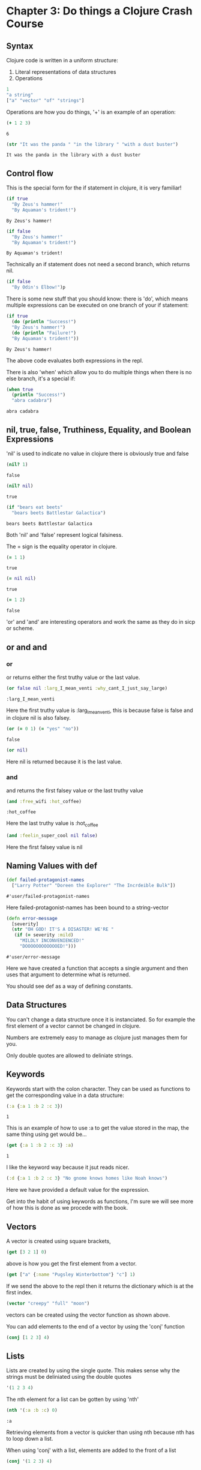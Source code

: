* Chapter 3: Do things a Clojure Crash Course
** Syntax 

   Clojure code is written in a uniform structure:
   
   1) Literal representations of data structures
   2) Operations 

   #+BEGIN_SRC clojure
   1
   "a string" 
   ["a" "vector" "of" "strings"]
   #+END_SRC

   #+RESULTS:

   Operations are how you do things, '+' is an example of an operation:

   #+BEGIN_SRC clojure
   (+ 1 2 3)
   #+END_SRC

   #+RESULTS:
   : 6
   
   #+BEGIN_SRC clojure
     (str "It was the panda " "in the library " "with a dust buster")
   #+END_SRC

   #+RESULTS:
   : It was the panda in the library with a dust buster
   
** Control flow

   This is the special form for the if statement in clojure, it is very familiar! 
   
   #+BEGIN_SRC clojure
     (if true
       "By Zeus's hammer!"
       "By Aquaman's trident!")
   #+END_SRC

   #+RESULTS:
   : By Zeus's hammer!

   #+BEGIN_SRC clojure
     (if false
       "By Zeus's hammer!"
       "By Aquaman's trident!")
   #+END_SRC

   #+RESULTS:
   : By Aquaman's trident!

   Technically an if statement does not need a second branch, which returns nil.

   #+BEGIN_SRC clojure
     (if false
       "By Odin's Elbow!")p
   #+END_SRC

   #+RESULTS:

   There is some new stuff that you should know: there is 'do', which means multiple expressions can be executed on one branch 
   of your if statement: 

   #+BEGIN_SRC clojure
     (if true
       (do (println "Success!")
	   "By Zeus's hammer!")
       (do (println "Failure!")
	   "By Aquaman's trident!"))
   #+END_SRC

   #+RESULTS:
   : By Zeus's hammer!

   The above code evaluates both expressions in the repl. 

   There is also 'when' which allow you to do multiple things when there is
   no else branch, it's a special if:

   #+BEGIN_SRC clojure
     (when true
       (println "Success!")
       "abra cadabra")
   #+END_SRC

   #+RESULTS:
   : abra cadabra

** nil, true, false, Truthiness, Equality, and Boolean Expressions

   'nil' is used to indicate no value in clojure
   there is obviously true and false

   #+BEGIN_SRC clojure
     (nil? 1)
   #+END_SRC

   #+RESULTS:
   : false

   #+BEGIN_SRC clojure
     (nil? nil)
   #+END_SRC

   #+RESULTS:
   : true

   #+BEGIN_SRC clojure
     (if "bears eat beets"
       "bears beets Battlestar Galactica")
   #+END_SRC

   #+RESULTS:
   : bears beets Battlestar Galactica

   Both 'nil' and 'false' represent logical falsiness.

   The = sign is the equality operator in clojure.

   #+BEGIN_SRC clojure
     (= 1 1)
   #+END_SRC

   #+RESULTS:
   : true
   
   #+BEGIN_SRC clojure
     (= nil nil)
   #+END_SRC

   #+RESULTS:
   : true
   
   #+BEGIN_SRC clojure
     (= 1 2)
   #+END_SRC

   #+RESULTS:
   : false

   'or' and 'and' are interesting operators and work the same as they do 
   in sicp or scheme.

** or and and
*** or
   or returns either the first truthy value or the last value.

   #+BEGIN_SRC clojure
     (or false nil :larg_I_mean_venti :why_cant_I_just_say_large)
   #+END_SRC

   #+RESULTS:
   : :larg_I_mean_venti

   Here the first truthy value is :larg_I_mean_venti, this is because false
   is false and in clojure nil is also falsey.

   #+BEGIN_SRC clojure
     (or (= 0 1) (= "yes" "no"))
   #+END_SRC

   #+RESULTS:
   : false

   #+BEGIN_SRC clojure
     (or nil)
   #+END_SRC

   #+RESULTS:

   Here nil is returned because it is the last value.

*** and
    
    and returns the first falsey value or the last truthy value

   #+BEGIN_SRC clojure
     (and :free_wifi :hot_coffee)
   #+END_SRC

   #+RESULTS:
   : :hot_coffee

   Here the last truthy value is :hot_coffee

   #+BEGIN_SRC clojure
     (and :feelin_super_cool nil false)
   #+END_SRC

   #+RESULTS:

   Here the first falsey value is nil

** Naming Values with def

   #+BEGIN_SRC clojure
     (def failed-protagonist-names
       ["Larry Potter" "Doreen the Explorer" "The Incrdeible Bulk"])
   #+END_SRC

   #+RESULTS:
   : #'user/failed-protagonist-names

   Here failed-protagonist-names has been bound to a string-vector

   #+BEGIN_SRC clojure
     (defn error-message
       [severity]
       (str "OH GOD! IT'S A DISASTER! WE'RE "
	    (if (= severity :mild)
	      "MILDLY INCONVENIENCED!"
	      "DOOOOOOOOOOOOED!")))
   #+END_SRC

   #+RESULTS:
   : #'user/error-message

   Here we have created a function that accepts a single argument
   and then uses that argument to determine what is returned.

   You should see def as a way of defining constants.

** Data Structures

   You can't change a data structure once it is instanciated. So for example
   the first element of a vector cannot be changed in clojure.

   Numbers are extremely easy to manage as clojure just manages them 
   for you. 

   Only double quotes are allowed to deliniate strings.

*** COMMENT Maps

    Maps are similar to dictionaries. They're are a way of associating 
    some vvlaue with some other value.

    #+BEGIN_SRC clojure
      {:first-name "Charlie"
       :last-name "McFishwich"}
    #+END_SRC

    #+RESULTS:

    Here we have associated the key-word :first-name with "Charlie"
    and :last-name with "McFishwich"

    There are two types of maps, hash-maps and sorted. Here we are 
    focused on the sorted kind. 

    #+BEGIN_SRC clojure
      {"string-key" +}
    #+END_SRC

    Here we have associated the "string-key" with the + function.

    Maps can also be nested: 

    #+BEGIN_SRC clojure
      {:name {:first "John" :middle "Jacob" :last "Jingleheimerschmidt"}}
    #+END_SRC

    Map values can be any type: string, numbers, maps, vectors, or even 
    functions.

    There is also a hash-map function:

    #+BEGIN_SRC clojure
      (hash-map :a 1 :b 2)
    #+END_SRC

    You can look up values in maps with the get function: 

    #+BEGIN_SRC clojure
      (get {:a 1 :b 2} :b)
    #+END_SRC

    #+RESULTS:
    : 2

    The below needs to be evaluated in the repl:

    #+BEGIN_SRC clojure
      (get {:a 0 :b {:c "ho hum"}} :b)
    #+END_SRC

    #+RESULTS:
    
    get will return nil if it doesn't find your key, or you can give it 
    a default value to return such as "unicorns?"

    #+BEGIN_SRC clojure
      (get {:a 0 :b 1} :c)
    #+END_SRC

    #+RESULTS:

    #+BEGIN_SRC clojure
      (get {:a 0 :b 1} :c "unicorns?")
    #+END_SRC

    #+RESULTS:
    : unicorns?
    
    There is also the 'get-in' function which allows you to look up values
    that are in nested maps

    #+BEGIN_SRC clojure
      (get-in {:a 0 :b {:c "ho hum"}} [:b :c]) 
    #+END_SRC

    #+RESULTS:
    : ho hum
    
    It's interesting that it uses a vector to do this. 

    Another way to look up a value in a map is to treat the map like a
    function with the key as its argument: 

    #+BEGIN_SRC clojure
      ({:name "The Human Coffeepot"} :name)
    #+END_SRC

    #+RESULTS:
    : The Human Coffeepot

** Keywords
   
   Keywords start with the colon character. They can be used as functions
   to get the corresponding value in a data structure:

   #+BEGIN_SRC clojure
     (:a {:a 1 :b 2 :c 3})
   #+END_SRC

   #+RESULTS:
   : 1

   This is an example of how to use :a to get the value stored in the map,
   the same thing using get would be...

   #+BEGIN_SRC clojure
     (get {:a 1 :b 2 :c 3} :a)
   #+END_SRC

   #+RESULTS:
   : 1

   I like the keyword way because it jsut reads nicer.

   #+BEGIN_SRC clojure
     (:d {:a 1 :b 2 :c 3} "No gnome knows homes like Noah knows")
   #+END_SRC

   Here we have provided a default value for the expression. 

   Get into the habit of using keywords as functions, I'm sure we will
   see more of how this is done as we procede with the book.

** Vectors

   A vector is created using square brackets,

   #+BEGIN_SRC clojure
     (get [3 2 1] 0)
   #+END_SRC

   above is how you get the first element from a vector. 

   #+BEGIN_SRC clojure
     (get ["a" {:name "Pugsley Winterbottom"} "c"] 1)
   #+END_SRC

   #+RESULTS:

   If we send the above to the repl then it returns the dictionary which 
   is at the first index.

   #+BEGIN_SRC clojure
     (vector "creepy" "full" "moon")
   #+END_SRC

   vectors can be created using the vector function as shown above. 

   You can add elements to the end of a vector by using the 'conj' function

   #+BEGIN_SRC clojure
     (conj [1 2 3] 4)
   #+END_SRC

   #+RESULTS:

** Lists
   
   Lists are created by using the single quote. This makes sense why the 
   strings must be deliniated using the double quotes

   #+BEGIN_SRC clojure
     '(1 2 3 4)
   #+END_SRC

   #+RESULTS:

   The nth element for a list can be gotten by using 'nth'

   #+BEGIN_SRC clojure
     (nth '(:a :b :c) 0)
   #+END_SRC

   #+RESULTS:
   : :a

   Retrieving elements from a vector is quicker than using nth because 
   nth has to loop down a list. 

   When using 'conj' with a list, elements are added to the front of a list

   #+BEGIN_SRC clojure
     (conj '(1 2 3) 4)
   #+END_SRC

   You can create a list using the 'list' function

   #+BEGIN_SRC clojure
     (list 1 2 3 4)
   #+END_SRC

   #+RESULTS:
   
   Using a list tends to be the case when you are writing a macro or when 
   you need to easily be able to add items to the beginning of a list. 

** Sets

   Sets are collections of unique vlauese, there are hash sets and sorted 
   sets in clojure.

   #+BEGIN_SRC clojure
     #{"kurt vonnegut" 20 :icicle}
   #+END_SRC

   #+RESULTS:
   : #{20 :icicle "kurt vonnegut"}

   You can also use hash-set to create a set: 

   #+BEGIN_SRC clojure
     (hash-set 1 1 2 2)
   #+END_SRC

   #+RESULTS:
   : #{1 2}

   Notice that a set can only contain unique values.
   When you try and create a set with multiple same values then it reduces 
   to unique values. 

   #+BEGIN_SRC clojure
     (conj #{:a :b} :b)
   #+END_SRC

   #+RESULTS:
   : #{:b :a}

   If you try and add a value that is already contained in the hash set 
   you get the same hash set. 

   There is also a set function

   #+BEGIN_SRC clojure
     (set [3 3 3 4 4])
   #+END_SRC

   #+RESULTS:
   : #{4 3}

   You can also check for membership within a set using the contains? 
   function

   #+BEGIN_SRC clojure
     (contains? #{:a :b} :a)
   #+END_SRC

   #+RESULTS:
   : true

   #+BEGIN_SRC clojure
     (contains? #{:a :b} 3)
   #+END_SRC

   #+RESULTS:
   : false

   #+BEGIN_SRC clojure
     (contains? #{nil} nil)
   #+END_SRC

   #+RESULTS:
   : true

   You can also use key words as functions

   #+BEGIN_SRC clojure
     (:a #{:a :b})
   #+END_SRC

   #+RESULTS:
   : :a

   You can also use the get function

   #+BEGIN_SRC clojure
     (get #{:a :b} :a)
   #+END_SRC

   #+RESULTS:
   : :a

   #+BEGIN_SRC clojure
     (get #{:a nil} nil)
   #+END_SRC

   #+RESULTS:

   #+BEGIN_SRC clojure
     (get #{:a :b} "kurt vonnegut")
   #+END_SRC

   #+RESULTS:

   Testing whether a set contains nil will always return nil so contains? 
   may be a better option when you are testing specifically for membership.

** Simplicity

   It is better to have 00 functions operate on one data structure than 
   10 functions on 10 data structures.

** Functions
*** Calling Functions

    You can create expressions that return functions. In the below case 
    the first truthy value is +, so the + function is returned

    #+BEGIN_SRC clojure
      (or + -)
    #+END_SRC

    #+RESULTS:
    : #function[clojure.core/+]

    We can also use the functional expression if we want to

    #+BEGIN_SRC clojure
      ((or + -) 1 2 3)
    #+END_SRC

    #+RESULTS:
    : 6

    Here are some more examples of functional expressions

    #+BEGIN_SRC clojure
      ((and (= 1 1) +) 1 2 3)
    #+END_SRC

    #+RESULTS:
    : 6

    #+BEGIN_SRC clojure
      ((first [+ 0]) 1 2 3)
    #+END_SRC

    #+RESULTS:
    : 6

    numbers and strings are not functions. If you get an error which says
    <x> cannot be cast to clojure.lang.IFn just means that you're trying to 
    use something as a function when it's not.

    The map function is an example of a function that takes a function as
    an argument. It is an example of a higher order function: 

    #+BEGIN_SRC clojure
      (map inc [0 1 2 3 4])
    #+END_SRC

    #+RESULTS:

    It's important to note that eventhough map was given a vector it
    returns a list.

*** How functions differ from macros and special forms

    #+BEGIN_SRC clojure
      (if statement
	true
	false)
    #+END_SRC
    
    Clojure's if statement is the same as the ones we are familiar in lisp.
    Only one of the branches is evaluated dependendent on the statement.

    A special form cannot be used as an argument to a function. 
    
    'if' is a special form so the below would never be written in Clojure. 

    #+BEGIN_SRC clojure
      (map if [1 2 3])
    #+END_SRC
    
*** Defining functions 

    Here is a simple function in clojure that takes an argument and then 
    returns sa string with the arguments value slotted in it. 

    #+BEGIN_SRC clojure
      (defn too-enthusiastic
	"Return a cheer that might be a bit too enthusiastic"
	[name]
	(str "OH. MY GOD! " name " YOU ARE MOST DEFINITELY LIKE THE BEST "
	     "MAN SLASH WOMAN EVER I LOVE YOU AND WE SHOULD RUN AWAY SOMEWHERE!"))
    #+END_SRC

    #+RESULTS:
    : #'user/too-enthusiastic



    #+BEGIN_SRC clojure
      (defn no-params
	[]
	"I take no parameters!")
    #+END_SRC

    #+RESULTS:
    : #'user/no-params


    #+BEGIN_SRC clojure
      (defn one-param
	[x]
	(str "I take one parameter: " x))
    #+END_SRC

    #+RESULTS:
    : #'user/one-param

    #+BEGIN_SRC clojure
      (defn two-params
	[x y]
	(str "Two parameters! That's nothing! Pah! I will smoosh them "
	     "together to spite you! " x y))
    #+END_SRC

    #+RESULTS:
    : #'user/two-params

    Different numbers of arguments can cause differnt parts of a body of a 
    function to be called. This is called arity. 

    #+BEGIN_SRC clojure
      (defn multi-arity
	;; 3-arity arguments and body
	([first-arg second-arg third-arg]
	 (do-things first-arg second-arg third-arg))
	;; 2-arity arguments and body
	([first-arg second-arg]
	 (do-things first-arg second-arg))
	;; 1-arity arguments and body
	([first-arg]
	 (do-things first-arg)))
    #+END_SRC

    #+BEGIN_SRC clojure
      (defn x-chop
	"Describe the kind of chop you're inflicting on someone"
	([name chop-type]
	 (str "I " chop-type " chop " name "! Take that!"))
	([name]
	 (x-chop name "karate")))
    #+END_SRC

    #+RESULTS:
    : #'user/x-chop

    #+BEGIN_SRC clojure
      (x-chop "kaney" "slap")
    #+END_SRC

    #+RESULTS:
    : I slap chop kaney! Take that!

    #+BEGIN_SRC clojure
      (x-chop "kanye")
    #+END_SRC

    #+RESULTS:
    : I karate chop kanye! Take that!

    This second evaluation is a bit weird... but it's just a recursive call!
    (x-chop calls itself with "karate" already supplied as its argument.

    #+BEGIN_SRC clojure
      (defn weird-arity
	([]
	 "Destiny dressed you this morning, my friend, and now Fear is
	  trying to pull of your pants. If you give up, if you give in, 
	  you're gonanna end up naked with Fear just standing there laughing
	  at you dangling unmentionables! - the Tick")
	([number]
	 (inc number)))
    #+END_SRC

    This is an example I was more expecting because each block does 
    something different dependent on the arguments that are supplied.
    This is considered bad form creating a function that has two bodies 
    that are completely unrelated.  

    You can also define variable arity functions. This means that the 
    arguments supplied are put into a list with the name which is followed
    by the ampersand.

    #+BEGIN_SRC clojure
      (defn codger-communication
	"Documenation: "
	[whippersnapper]
	(str "Get off my lawn, " whippersnapper "!!!"))

      (defn codger
	"Documenation: "
	[& whippersnappers]
	(map codger-communication whippersnappers))
    #+END_SRC

    #+RESULTS:

    #+BEGIN_SRC clojure
      (codger "Billy" "Anne-Marie" "The Incredible Bulk")
    #+END_SRC

    #+RESULTS:

    codger-communication is a function that is a applied to a single 
    string. 
    This function that is applied to a single string is the applied to 
    a list of strings via map! It's genious. Really is.

    #+BEGIN_SRC clojure
      (defn favorite-things
	"Documenation: "
	[name & things]
	(str "Hi, " name ", here are my favoirte things: "
	     (clojure.string/join ", " things)))
    #+END_SRC

    #+RESULTS:
    : #'user/favorite-things

**** Destructuring

     #+BEGIN_SRC clojure
       ;; Return the first element of a collection
       (defn my-first
	 [[first-thing]] ; Notice that first-thing is withing a vector
	 first-thing)
     #+END_SRC

     #+RESULTS:
     : #'user/my-first

     This is a very foreign to me. It's clear that the argument to 
     my-first is a vector. I think if you supply a vector, the first element
     in the vector will be bound to the symbol "first-thing" and then 
     first-thing is returned. I think that is how it is working... 

     #+BEGIN_SRC clojure
       (my-first ["oven" "bike" "war-axe"])
     #+END_SRC

     #+RESULTS:
     : oven

     This is just a clever way of doing assignment on mass in a 
     meaning full way.

     You can destructure a vector by naming some of the arguments and then 
     you can use a rest parameter for the rest of the vector which you 
     can't be arsed to name.

     #+BEGIN_SRC clojure
       (defn chooser
	 [[first-choice second-choice & unimportant-choices]]
	 (println (str "Your first choice is: " first-choice))
	 (println (str "Your second choice is: " second-choice))
	 (println (str "We're ignoring the rest of your choices. "
		       "Here they are in case you need to cry over them: "
		       (clojure.string/join ", " unimportant-choices))))
     #+END_SRC

     #+RESULTS:
     : #'user/chooser

     You can also destructure maps.

     #+BEGIN_SRC clojure
       (defn announce-treasure-location
	 [{:lat lat :lng lng}]
	 (println (str "Treasure lat: " lat))
	 (println (str "Treasure lng: " lng)))
     #+END_SRC

     I've written the map in an order that makes sense to me, 
     so it goes {key1 value1 key2 value2 ...} but it does seem as though 
     clojure has the flexibility to run the map in a weird order IMO, i.e.
     {value1 key1 value2 key2...} it doesn't seem to matter. I think this 
     is because it is clear which is the keyword.

     There is a shorter syntax for creating the same function as above
     
     #+BEGIN_SRC clojure
       (defn announce-treasure-location
	 [{:keys [lat lng]}]
	 (println (str "Treasure lat: " lat))
	 (println (str "Treasure lng: " lng)))
     #+END_SRC

     #+RESULTS:
     : #'user/announce-treasure-location

     You can see how the syntax has been shortened as a result.

     We can go one step further by using the ':as' keyword.

     #+BEGIN_SRC clojure
       (defn receive-treasure-location
	 [{:keys [lat lng] :as treasure-location}]
	 (println (str "Treasure lat: " lat))
	 (println (str "Treasure lng: " lng))
	 (steer-ship! treasure-location))
     #+END_SRC

     The above doesn't execute, but we see an example of binding a dictionary
     withing a function to a symbol 'treasure-location' which is then 
     supplied to the steer-ship! function. Clever.

**** Function Body

     This function contains three forms of which "joe" is spat out. 

     #+BEGIN_SRC clojure
       (defn illustrative-function
	 []
	 (+ 1 304)
	 30
	 "joe")
     #+END_SRC

     #+RESULTS:
     : #'user/illustrative-function

     Here's another function body which uses an if expression

     #+BEGIN_SRC clojure
       (defn number-comment
	 [x]
	 (if (> x 6)
	   "Oh my gosh! what a big number!"
	   "That number's OK, I guess"))
     #+END_SRC

     #+RESULTS:
     : #'user/number-comment

     There is no such thing as a special function. They all work the 
     same. 
     
*** Anonymous functions

    There are two ways for creating anonymous functions in Clojure:

    #+BEGIN_SRC clojure
      (fn [param-list]
	function-body)
    #+END_SRC

    We are quite comfortable with these because you have been using loads of these when studying SICP.

    #+BEGIN_SRC clojure
      (map (fn [name] (str "Hi, " name)) 
	     ["Darth Vader" "Mr. Magoo"])
    #+END_SRC

    #+RESULTS:
    
    The above will evaluate in the repl. And you can see how the anonymous
    function has been applied to multiple arguments again very easily. 

    #+BEGIN_SRC clojure
      ((fn [x] (* x 3)) 8)
    #+END_SRC

    #+RESULTS:
    : 24

    Anonymous functions have all the properties of normal functions. 
    The parameter lists and function bodies work in exactly the same manner.
    This means you can use destructuring, rest parameters, and so on. You can 
    even assoiate your anonymous function with a name, which should be 
    a surprise.  

    #+BEGIN_SRC clojure
      (def my-special-multiplier (fn [x] (* x 3)))
    #+END_SRC

    #+BEGIN_SRC clojure
      (my-special-multiplier 10)
    #+END_SRC

    There is an even more concise notation for an anonymous function 
    which is shown below. It is VERY concise.

    #+BEGIN_SRC clojure
      (#(* % 3) 8)
    #+END_SRC

    #+RESULTS:
    : 24

    The #() indicates that there is an anonymous functioni and the
    % symbol acts as the anonymous argument. Neat. 

    #+BEGIN_SRC clojure
      (map #(str "hi, " %)
	   ["Darth Vader" "Mr. Magoo"])
    #+END_SRC

    #+RESULTS:

    The above evaluates in the repl. 

    If the anonymous function takes more than one argument then you can 
    indicate this as demonstrated in the following example

    #+BEGIN_SRC clojure
      (#(str %1 " and " %2) "cornbread" "butter beans")
    #+END_SRC

    #+RESULTS:
    : cornbread and butter beans

    You can also pass in the rest parameter if you really want to be a boss

    #+BEGIN_SRC clojure
      (#(identity %&) 1 "blarg" :yip)
    #+END_SRC

    #+RESULTS:

*** Returning functions

    There is an explaination of what a closure is here. There are functions 
    that return other functions. These returned functions are closures. 
    This means they have access to all the variables that were created 
    when the function was created. Here is an example: 

    #+BEGIN_SRC clojure
      (defn inc-maker
	"Create a custom incrementor"
	[inc-by]
	#(+ % inc-by))
    #+END_SRC

    #+BEGIN_SRC clojure
      (def inc3 (inc-maker 3))
    #+END_SRC

    #+RESULTS:
    : #'user/inc3
    
    #+BEGIN_SRC clojure
      (inc3 7)
    #+END_SRC

    #+RESULTS:
    : 10
    
    inc3 the returned function in this case. When this function is created
    it has access to inc-by. inc-by is in the "scope". I think you need 
    to think about this a bit more but also think about how this is 
    evaluated. I think it makes sense kind of.  

** Pulling It All Together

   In this section you will about let expressions, loops and regular 
   expressions.

   Below we have defined a vector of maps, where each body part's name 
   and relative size has been given.

   #+BEGIN_SRC clojure
     (def asym-hobbit-body-parts [{:name "head" :size 3}
				  {:name "left-eye" :size 1}
				  {:name "left-ear" :size 1}
				  {:name "mouth" :size 1}
				  {:name "nose" :size 1}
				  {:name "neck" :size 2}
				  {:name "left-shoulder" :size 3}
				  {:name "left-upper-arm" :size 3}
				  {:name "chest" :size 10}
				  {:name "back" :size 10}
				  {:name "left-forearm" :size 3}
				  {:name "abdomen" :size 6}
				  {:name "left-kidney" :size 1}
				  {:name "left-hand" :size 2}
				  {:name "left-knee" :size 2}
				  {:name "left-thigh" :size 4}
				  {:name "left-lower-leg" :size 3}
				  {:name "left-achilles" :size 1}
				  {:name "left-foot" :size 2}])
   #+END_SRC

   #+RESULTS:
   : #'user/asym-hobbit-body-parts

   We then make this helper function

   #+BEGIN_SRC clojure
     (defn matching-part
       [part]
       {:name (clojure.string/replace (:name part) #"^left-" "right-")
	:size (:size part)})

     (defn symmetrize-body-parts 
       "Expects a seq of maps that have a :name and :size"
       [asym-body-parts]
       (loop [remaining-asym-parts asym-body-parts
	      final-body-parts []]
	 (if (empty? remaining-asym-parts)
	   final-body-parts
	   (let [[part & remaining] remaining-asym-parts]
	     (recur remaining
		    (into final-body-parts
			  (set [part (matching-part part)])))))))
   #+END_SRC

   #+RESULTS:


   #+BEGIN_SRC clojure
   (symmetrize-body-parts asym-hobbit-body-parts)
   #+END_SRC

   #+RESULTS:

*** let

   Let is another way of binding values to symbols: 

   #+BEGIN_SRC clojure
     (let [x 3]
       x)
   #+END_SRC

   #+RESULTS:
   : 3

   #+BEGIN_SRC clojure
     (def dalmatian-list
       ["Pongo" "Perdita" "Puppy 1" "Puppy 2"])

     (let [dalmatians (take 2 dalmatian-list)]
       dalmatians)
   #+END_SRC

   let introduces a new scope when it is called. In the case above it 
   binds dalmatians to the result of the expression (take 2 dalmatian-list).

   #+BEGIN_SRC clojure
     (def x 0)
     (let [x 1] x)
   #+END_SRC

   #+RESULTS:

   In the global scope x is now bound to 0. Within the scope of the let 
   x is bound to 1. 

   You can reference existing bindings in your let binding: 

   #+BEGIN_SRC clojure
     (def x 0)
     (let [x (inc x)] x)
   #+END_SRC

   #+RESULTS:

   In the above example, the x that is being referred to in the let expression
   is the x that is instantiated in the global scope.

   #+BEGIN_SRC clojure
     (let [[pongo & dalmatians] dalmatian-list]
       [pongo dalmatians])
   #+END_SRC

   Ok so something cool is going on here. Above is an example of using 
   destructuring with a rest paramater. pongo is bound to the first element
   in the dalmatian-list and the rest of the dalmatian list is bound to 
   dalmatians.

   The value of the let expression is the last form within it which is in this 
   case the vector [pongo dalmatians].
   
   let expressions provide clarity by allowing you to name things. 
   let expressions allow you to evaluate an expression only once and then use the result.
   This has value when doing an API call.

   Let's now view that complex let expression again:

   #+BEGIN_SRC clojure
     (let [[part & remaining] remaining-asym-parts]
       (recur remaining
	      (into final-body-parts
		    (set [part (matching-part part)]))))
   #+END_SRC

   We will learn about recur later but you can see how part is associated with the first 
   element in the remaining-asym-parts and remaining is associated with the rest of the
   list. 

   #+BEGIN_SRC clojure
     (into final-body-parts
	   (set [part (matching-part part)]))
   #+END_SRC

   final-body-parts is the resultant vector-map. Each unique set of 
   parts are inserted into the final-body-parts vector map, and this is 
   ensured by using set. part and (matching-part part) can be the same thing
   which is why set is required to remove duplicates.

   #+BEGIN_SRC clojure
     (into [] (set [:a :a]))
   #+END_SRC

   #+RESULTS:

   You need to evalute the parts of this carefully, but what I really like 
   about the above example is how you see how the data is moving through 
   the evaluations 

   (set [:a :a]) -> #{:a}
   
   (into [] #{:a}) -> [:a]

   You can see how the unique :a has travelled into the vector.  

   Let's see what the let expression would look like if we didn't use it

   #+BEGIN_SRC clojure
     (recur (rest remaining-asym-parts)
	    (into final-body-parts
		  (set [(first remaining-asym-parts) (matching-part (first
     remaining-asym-parts))])))
   #+END_SRC

   This is super convoluted, so let allows us to simplify the code by giving
   local names to things. 

*** loop

    loop is another example of how to perform recursion in clojure. 

    #+BEGIN_SRC clojure
      (loop [iteration 0]
	(println (str "Iteration " iteration))
	(if (> iteration 3)
	  (println "Goodbye!")
	  (recur (inc iteration))))
    #+END_SRC

    #+RESULTS:

    The explaination of what is happening here is insane. 
    From what I can tell loop allows you to intialize a variable in this 
    case iteration. recur causes the beginning of the loop to be called 
    again and again. The loop ends when the if statement returns true 
    and "Goodbye!". 

    Now let's consider how the book describes things...

    It says iteration is bound to an initial value of 0.  
    Next a message is produced that contains the current value of iteration.
    Then the value of iteration is checked and if it is greater than 3 
    then the loop ends by printing "Goodbye!". 
    
    Otherwise we recur... 

    loop is kind of creating an anoymous function that updates itself.
    it's a self updating anonymous function with a parameter iteration
    that is called within itslef where each pass its own self update
    it passese in (inc iteration) rather than iteration. This is how it 
    updates itself.

    We can define the same loop using a recursive function...

    #+BEGIN_SRC clojure
      (defn recursive-printer
	([]
	 (recursive-printer 0))
	([iteration]
	 (println iteration)
	 (if (> iteration 3)
	   (println "Goodbye")
	   (recursive-printer (inc iteration)))))

      (recursive-printer)
    #+END_SRC
    
    Above is how the book writes the recursive function and below is 
    how I would write this function: 

    #+BEGIN_SRC clojure
      (defn recursive-printer
	"Documenation: "
	[iteration]
	(println iteration)
	(if (> iteration 3)
	  (println "Goodbye")
	  (recursive-printer (inc iteration))))
    #+END_SRC

    #+RESULTS:
    : #'user/recursive-printer

    I would then create a wrapper so that you don't need to supply an 
    argument

    #+BEGIN_SRC clojure
      (defn recursive-printer
	[]
	(defn recursive-printer
	[iteration]
	(println iteration)
	(if (> iteration 3)
	  (println "Goodbye")
	  (recursive-printer (inc iteration))))
	(recursive-printer 0))
    #+END_SRC

    #+RESULTS:
    : #'user/recursive-printer

    Now this form isn't that far from the design in the book...

    #+BEGIN_SRC clojure
      (defn recursive-printer
	[]
	(recursive-printer 0)
	(defn recursive-printer
	[iteration]
	(println iteration)
	(if (> iteration 3)
	  (println "Goodbye")
	  (recursive-printer (inc iteration)))))
    #+END_SRC

    #+RESULTS:
    : #'user/recursive-printer

    Anyway, the recursive function is not the most efficient way of doing 
    looping in Clojure. It is actually best to use the loop construct. 

*** regular expressions

    regex are tools for performing pattern matching on text. 
    They start with a # symbol and a surrounded with quotaton marks.

    #"^left-" means match any string that starts with "left-", the carrat
    is used to mean starts with. 

    You can test regular expressions using the re-find function to see 
    if there is a match, otherwise nil will be returned when it is 
    evaluated. So this is a way of building up your reg-expressions! 

    #+BEGIN_SRC clojure
      (re-find #"^left-" "left-eye")
    #+END_SRC

    #+RESULTS:
    : left-

    #+BEGIN_SRC clojure
      (re-find #"^left-" "cleft-eye")
    #+END_SRC

    #+RESULTS:
  
    #+BEGIN_SRC clojure
      (re-find #"^left-" "wongleblart")
    #+END_SRC

    #+RESULTS

    We can see how matching part works in action now: 

    #+BEGIN_SRC clojure
      (matching-part {:name "left-eye" :size 1})
    #+END_SRC

    #+RESULTS:
    
    #+BEGIN_SRC clojure
      (matching-part {:name "head" :size 1})
    #+END_SRC

    #+RESULTS:

    something different dependent on the arguments that are supplied

    
** Better Symmetrizer with reduce

    There is an inbuilt abstraction in clojure for the process 
   "process each element in a sequence and build a result". The function
   for this is called reduce.

   #+BEGIN_SRC clojure
     (reduce + [1 2 3 4])
   #+END_SRC

   #+RESULTS:
   : 10

   This is like telling clojure to do this 

   #+BEGIN_SRC clojure
     (+ (+ (+ 1 2) 3) 4)
   #+END_SRC

   #+RESULTS:
   : 10

   So let's now think about how exactly the reduce function is working

   1) Apply the given function to the first two elements of a sequence

   2) Apply the given function to the result and the next element of the 
      sequence

   3) Keep repeating step two until the end of the sequence


   It's also important to note that reduce also takes an optional intial 
   value

   #+BEGIN_SRC clojure
     (reduce + 15 [1 2 3 4])
   #+END_SRC

   #+RESULTS:
   : 25

   The book now takes us to an implementation of how reduce could be 
   implemented: 

   #+BEGIN_SRC clojure
     (defn my-reduce
       ([f initial coll]
	(loop [result initial
	       remaining coll]
	  (if (empty? remaining)
	    result
	    (recur (f result (first remaining)) (rest remaining)))))
       ([f [head & tail]]
	(my-reduce f head tail)))
   #+END_SRC

   Now we have a description of how my-reduce should work but let's see
   if we can implement it using recursion ourselves and then convert it 
   to the form that we see above which uses the loop construct.

*** Exercise: Design your own reduce

    reduce is an inbuilt function in Clojure and is an extremely useful
    abstraction for bulding a result from a sequence of elements 

    The way that reduce works is as follows:

    1) Apply the given function to the first two elements of a sequence

    2) Apply the given function to the result and the next element of the 
      sequence

    3) Keep repeating step two until the end of the sequence

    So for example:    

    (reduce + [1 2 3 4]) 
    
    tells Clojure to evaluate something like this: 

    (+ (+ (+ 1 2) 3) 4)

    In Clojure for the Brave and True we are given this example 
    for how reduce could be written in Clojure.

    reduce can also take an intial argument

    (reduce + 15 [1 2 3 4]) -> 25

    #+BEGIN_SRC clojure
     (defn CLBT-reduce
       ([f initial coll]
	(loop [result initial
	       remaining coll]
	  (if (empty? remaining)
	    result
	    (recur (f result (first remaining)) (rest remaining)))))
       ([f [head & tail]]
	(my-reduce f head tail)))
   #+END_SRC

    This version is even more powerful because it also takes into 
    account an initial starting value.
 
    The goal of this exercise is to emulate how this function could have 
    been designed from first principles using the techniques learnt in 
    Structure and Interpretation of Computer programs build a functioning 
    version of reduce called "my-reduce". 
 
    Once this has been done, make use of the extra tools that clojure gives
    you to refactor your version of my-reduce so that it looks like the one 
    which is given in Clojure for the Brave and True.

    Then make use of reduce with several functions of your own design to 
    make a vector of maps containing data you wish. 

**** First Thoughts

    So we are trying to implement the simplest form of reduce
    which will take the vector and recursively break it down.
    I want to do the simplesr case which takes a function that is arithmentic
    and a vector as argument. We can worry about more interesting arguments
    later.

    Let's build this up then... 

**** Case 1
     
     f = + and coll = [1] -> 1 
 
     The reason being that the "second element" is nil and the "result" 
     is the first element. 
     So how do we define the "second element" a.k.a the first element of the 
     rest? 
     Well it's the "first" element of the rest. 
     If the first element of the rest is nil then our function should return
     the result. 
     We should bind result to the first element then... 
     However, I think we can take adavantage of the destructuring that is inbuilt
     into clojure to make this easier for us.   
 
     #+BEGIN_SRC clojure
     (defn my-reduce
       [f coll]
       (let [[first second & rest] coll]
	 (println "first: " first "second: " second)))
     #+END_SRC
 
     Side Note: Does destructuring work for functions with multiple arguments
     of different type? I don't think it does having tried and done some reading.
 
     Ok so let's just get this first case to work in the way we expect.
 
     #+BEGIN_SRC clojure
     (defn my-reduce
       [f coll]
       (let [[first second & rest] coll]
	 (if (nil? second)
	   first)))
     #+END_SRC
 
     #+RESULTS:
     : #'user/my-reduce
 
     #+BEGIN_SRC clojure
       (my-reduce + [1])
     #+END_SRC

     #+RESULTS:
     : 1

**** Case 2 

     So we now want to extend the function out so that it works 
     for more complex cases as stated below: 

     f = + and coll = [1 2] -> 3
    
     f = - and coll = [3 2 1] -> 0  

     f = - and coll = [1 2 3] -> -4 

     We need a value to be returned if the vector has 2 values which is 
     why I've introduced a let-if block which allows me to return a value 
     if I have a vector of only two values. 
     At this point, I know I need a recursive call of the function if I 
     have a vector of 3 or more values so the final step is to make sure 
     that the recursive call does what I want it to do. 
     We know that we are constructing the result with the function always 
     as at the first position i.e. (f(f(f(f...)...)...)...) 
     so that's why it goes first in the final expression. 
     The function has to be applied to the result and the next element of 
     the sequence and the next element of element has to be a my-reduce 
     expression where the rest is the input argument hence...
    
     #+BEGIN_SRC clojure
     (defn my-reduce
       [f coll]
       (let [[first second & rest] coll]
	 (if (nil? second)
	   first
	   (let [result (f first second)]
	     (if (nil? rest)
	       result
	       (f result (my-reduce f rest)))))))
     #+END_SRC 

     #+BEGIN_SRC clojure
     (my-reduce + [1 2])
     #+END_SRC

     #+RESULTS:
     : 3

     #+BEGIN_SRC clojure
     (my-reduce - [3 2 1])
     #+END_SRC

     #+RESULTS:
     : 0

     #+BEGIN_SRC clojure
     (my-reduce - [1 2 3])
     #+END_SRC

     #+RESULTS:
     : -4

**** Case 3

     #+BEGIN_SRC clojure
       (defn my-reduce
	 [f initial coll]
	 (let [[first-of-coll second-of-coll & rest] coll]
	   (if (nil? second-of-coll)
	     (f initial first-of-coll)
	     (f (f initial first-of-coll)
		(my-reduce-recur second-of-coll rest)))))
     #+END_SRC 

     This is a really interesting problem but it is also difficult
     because trying to slot in the centre of the evaluation 
     is actually really difficult when dealing with a number 
     and a vector. 
     At the moment I can think something that will evaluate like
     
     (f (f initial first) (f (f (f .... (f second third) fourth ...)))

     and this isn't what we are after and I'm just not sure what to 
     do  and I don't want to waste anymore time trying for 
     now. I may come back to this one day when I'm better at lisp.
     Continue.
**** Converting my-reduce so that it uses the loop construct

     #+BEGIN_SRC clojure
       (loop [iteration 0]
	 (println (str "Iteration " iteration))
	 (if (> iteration 3)
	   (println "Goodbye!")
	   (recur (inc iteration))))
     #+END_SRC
    
     #+BEGIN_SRC clojure
       (defn my-reduce
	 [f coll]
	 (let [[first second & rest] coll]
	   (if (nil? second)
	     first
	     (let [result (f first second)]
	       (if (nil? rest)
		 result
		 (f result (my-reduce f rest)))))))
     #+END_SRC 

     So loop allows you to initialize a variable and then build a 
     result from the loop.

     #+BEGIN_SRC clojure
       (defn my-reduce
	 [f coll]
	 (loop [remaining coll
		result 0]
	   (if (empty? remaining)
	     result
	     (let [[part & rest-of-remaining] remaining]
	       (recur rest-of-remaining (f part result))))))
     #+END_SRC

     #+RESULTS:
     : #'user/my-reduce

     I'm not sure how you would make this more general and I also 
     have no idea how this is evalauting.

     Using a loop forces you to decide what the data structure that
     is going to be out is going to be. 

     reduce on the other hand is an interesting abstraction because
     you can feed it different types of arguments and it will produce
     different types of data. 

     This actually isn't the case if we remind ourselves of 
     how it could be implmented. 

     #+BEGIN_SRC clojure
       (defn my-reduce
	 ([f initial coll]
	  (loop [result initial
		 remaining coll]
	    (if (empty? remaining)
	      result
	      (recur (f result (first remaining)) (rest remaining)))))
	 ([f [head & tail]]
	  (my-reduce f head tail)))
     #+END_SRC

   Anyway, we have now spend sometime thinking about reduce and how it 
   is a powerful abstraction. Let's now see it in use as it's refactored 
   into symmetrize-body-parts

   #+BEGIN_SRC clojure
     (defn matching-part
       [part]
       {:name (clojure.string/replace (:name part) #"^left-" "right-")
	:size (:size part)})

     (defn better-symmetrize-body-parts
       "Expects a seq of map that have a :name and :size"
       [asym-body-parts]
       (reduce (fn [final-body-parts part]
		 (into final-body-parts (set [part (matching-part part)])))
	       []
	       asym-body-parts))

     ;(better-symmetrize-body-parts asym-hobbit-body-parts)

   #+END_SRC

   #+RESULTS:

*** COMMENT Spider-Expander

    If the body part contains leg or it contains eye we want to 
    have a set of legs and a set of eyes created. 
    
    To do this we are going to use the matching part from earlier
    to create a function as a template. 

    We are also probably going to want to use reduce to create 
    our spider expander... 

    What we are trying to do is to make symmetrize-body-parts
    more generic. 
    
    We want the case where if one of the maps in the 
    asym-hobbit-parts contains "eye", "shoulder", "arm", 
    "upper-arm", "forearm", "hand", "knee", "thigh", "leg", 
    "achilles", "foot" then we want to have our own special 
    function for that... 

    Well we can make a more general version of symmetrize-body-parts
    by adding a function to the arguments that are passed in and 
    calling the new function expand-body-parts<sclojure

    #+BEGIN_SRC clojure
      (defn expand-body-parts
	"Expects a seq of map that have a :name and :size"
	[body-parts f]
	(reduce (fn [final-body-parts part]
		  (into final-body-parts (f part)))
		[]
		body-parts))

      
    #+END_SRC

    This now means we can rewrite symmetrize-body-parts in terms
    of expand-body-parts I think. 

    #+BEGIN_SRC clojure
      (defn symmetrize-body-parts
	"Documenation: "
	[asym-body-parts]
	(expand-body-parts asym-body-parts 
			   (fn [part]
			     (matching-part part)))) 
    #+END_SRC

    #+RESULTS:
    : #'user/symmetrize-body-parts

    Oh baby look how nice and easy this looks to use.

    It's just so dreamy and nice to use. 

    I'm a bit confused why we no longer need the anonymous function 
    to have a body of (set [part (f part)]). But at the same time 
    I kind of don't really care! It works. Move on.
    
** Hobbit Violence

   We are now going to define hit which will hit the random body
   parts at will

   #+BEGIN_SRC clojure
     (defn hit
       [asym-body-parts]
       (let [sym-parts (better-symmetrize-body-parts asym-body-parts)
	     body-part-size-sum (reduce + (map :size sym-parts))
	     target (rand body-part-size-sum)]
	 (loop [[part & remaining] sym-parts
		accumulated-size (:size part)]
	   (if (> accumulated-size target)
	     part
	     (recur remaining (+ accumulated-size (:size (first remaining))))))))
   #+END_SRC

   #+RESULTS:
   : #'user/hit

   Let's break this down: 

   #+BEGIN_SRC clojure
     (def sym-parts (better-symmetrize-body-parts asym-hobbit-body-parts))
   #+END_SRC

   So the map creates a list of all the numbers associated with :size
   that's in the vector map.

   #+BEGIN_SRC clojure
     (def body-part-size-sum (reduce + (map :size sym-parts)))
   #+END_SRC

   The rand function then generates a number between 1 and the 
   body-part-size-sum which is 85 in this case. 

   #+BEGIN_SRC clojure
      (def target (rand body-part-size-sum))
   #+END_SRC

   #+RESULTS:
   : #'user/target

   The loop then processes the parts and as it loops it aggregates
   acculated-size on each pass of the loop until it is greater than
   the target. It is at this point that the random part is spat 
   out. 

   #+BEGIN_SRC clojure
   (hit asym-hobbit-body-parts)
   #+END_SRC

   #+RESULTS:


